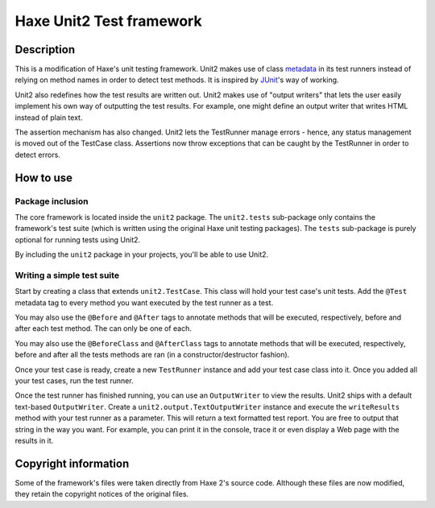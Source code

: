 Haxe Unit2 Test framework
===============

Description
-----------------

This is a modification of Haxe's unit testing framework. Unit2 makes use of
class metadata_ in its test runners instead of relying on method names in order
to detect test methods. It is inspired by JUnit_'s way of working.

Unit2 also redefines how the test results are written out. Unit2 makes use of
"output writers" that lets the user easily implement his own way of outputting
the test results. For example, one might define an output writer that writes
HTML instead of plain text.

The assertion mechanism has also changed. Unit2 lets the TestRunner manage
errors - hence, any status management is moved out of the TestCase class.
Assertions now throw exceptions that can be caught by the TestRunner in order to
detect errors.

How to use
-----------------

Package inclusion
~~~~~~~~~~~~~~~~~~~~~~

The core framework is located inside the ``unit2`` package. The
``unit2.tests`` sub-package only contains the framework's test suite
(which is written using the original Haxe unit testing packages). The ``tests``
sub-package is purely optional for running tests using Unit2.

By including the ``unit2`` package in your projects, you'll be able to use
Unit2.

Writing a simple test suite
~~~~~~~~~~~~~~~~~~~~~~

Start by creating a class that extends ``unit2.TestCase``. This class will
hold your test case's unit tests. Add the ``@Test`` metadata tag to every
method you want executed by the test runner as a test.

You may also use the ``@Before`` and ``@After`` tags to annotate methods that
will be executed, respectively, before and after each test method. The can only
be one of each.

You may also use the ``@BeforeClass`` and ``@AfterClass`` tags to annotate
methods that will be executed, respectively, before and after all the tests
methods are ran (in a constructor/destructor fashion).

Once your test case is ready, create a new ``TestRunner`` instance and
add your test case class into it. Once you added all your test
cases, run the test runner.

Once the test runner has finished running, you can use an ``OutputWriter`` to
view the results. Unit2 ships with a default text-based ``OutputWriter``. Create
a ``unit2.output.TextOutputWriter`` instance and execute the
``writeResults`` method with your test runner as a parameter. This will return
a text formatted test report. You are free to output that string in the way you
want. For example, you can print it in the console, trace it or even display a
Web page with the results in it.

Copyright information
-----------------

Some of the framework's files were taken directly from Haxe 2's source code.
Although these files are now modified, they retain the copyright notices of the
original files.

.. _metadata: http://haxe.org/manual/metadata
.. _JUnit: http://junit.sourceforge.net/
